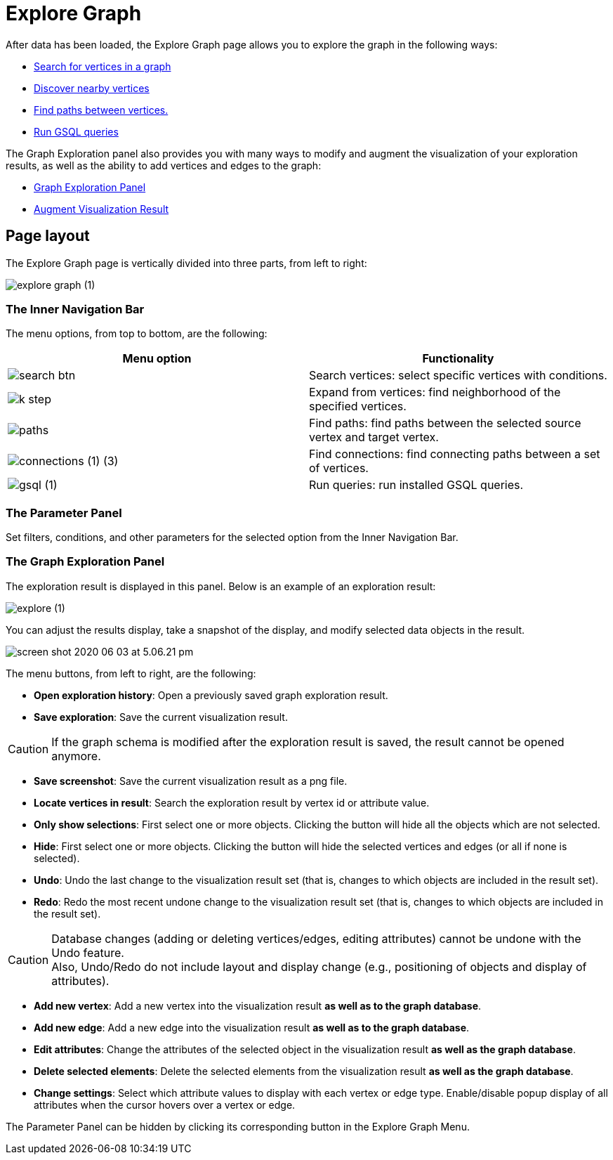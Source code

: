 = Explore Graph

After data has been loaded, the Explore Graph page allows you to explore the graph in the following ways:

* xref:explore-graph/search-for-vertices.adoc[Search for vertices in a graph]
* xref:explore-graph/expand-from-vertices.adoc[Discover nearby vertices]
* xref:explore-graph/find-paths-between-vertices.adoc[Find paths between vertices.]
* xref:explore-graph/run-gsql-queries.adoc[Run GSQL queries]

The Graph Exploration panel also provides you with many ways to modify and augment the visualization of your exploration results, as well as the ability to add vertices and edges to the graph:

* xref:explore-graph/graph-exploration-panel.adoc[Graph Exploration Panel]
* xref:explore-graph/augment-visualization-result.adoc[Augment Visualization Result]

== Page layout

The Explore Graph page is vertically divided into three parts, from left to right:

image::explore-graph (1).png[]

=== The Inner Navigation Bar

The menu options, from top to bottom, are the following:

[cols="^,<"]
|===
| Menu option | Functionality

|  image:search_btn.png[] 
| Search vertices: select specific vertices with conditions.

|  image:k-step.png[] 
| Expand from vertices: find neighborhood of the specified vertices.

|  image:paths.png[] 
| Find paths: find paths between the selected source vertex and target vertex.

|  image:connections (1) (3).png[]
| Find connections: find connecting paths between a set of vertices.

|  image:gsql (1).png[]
| Run queries: run installed GSQL queries.
|===

=== The Parameter Panel

Set filters, conditions, and other parameters for the selected option from the Inner Navigation Bar.

=== The Graph Exploration Panel

The exploration result is displayed in this panel. Below is an example of an exploration result:

image::explore (1).png[]

You can adjust the results display, take a snapshot of the display, and modify selected data objects in the result.

image::screen-shot-2020-06-03-at-5.06.21-pm.png[]

The menu buttons, from left to right, are the following:

* *Open exploration history*: Open a previously saved graph exploration result.
* *Save exploration*: Save the current visualization result.

[CAUTION]
====
If the graph schema is modified after the exploration result is saved, the result cannot be opened anymore.
====

* *Save screenshot*: Save the current visualization result as a png file.
* *Locate vertices in result*: Search the exploration result by vertex id or attribute value.
* *Only show selections*: First select one or more objects. Clicking the button will hide all the objects which are not selected.
* *Hide*: First select one or more objects. Clicking the button will hide the selected vertices and edges (or all if none is selected).
* *Undo*: Undo the last change to the visualization result set (that is, changes to which objects are included in the result set).
* *Redo*: Redo the most recent undone change to the visualization result set (that is, changes to which objects are included in the result set).

[CAUTION]
====
Database changes (adding or deleting vertices/edges, editing attributes) cannot be undone with the Undo feature. +
Also, Undo/Redo do not include layout and display change (e.g., positioning of objects and display of attributes).
====

* *Add new vertex*: Add a new vertex into the visualization result *as well as to the graph database*.
* *Add new edge*: Add a new edge into the visualization result *as well as to the graph database*.
* *Edit attributes*: Change the attributes of the selected object in the visualization result *as well as the graph database*.
* *Delete selected elements*: Delete the selected elements from the visualization result *as well as the graph database*.
* *Change settings*: Select which attribute values to display with each vertex or edge type. Enable/disable popup display of all attributes when the cursor hovers over a vertex or edge.

The Parameter Panel can be hidden by clicking its corresponding button in the Explore Graph Menu.
